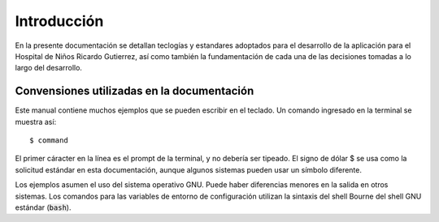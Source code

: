 .. index::
   license of HNRG App
   MIT

************
Introducción
************

En la presente documentación se detallan teclogías y estandares adoptados
para el desarrollo de la aplicación para el Hospital de Niños Ricardo Gutierrez,
así como también la fundamentación de cada una de las decisiones tomadas a lo
largo del desarrollo.

Convensiones utilizadas en la documentación
===========================================

.. index::
   single: dollar sign $, shell prompt

Este manual contiene muchos ejemplos que se pueden escribir en el teclado.
Un comando ingresado en la terminal se muestra así::

    $ command

El primer cáracter en la línea es el prompt de la terminal, y no debería
ser tipeado. El signo de dólar $ se usa como la solicitud estándar en
esta documentación, aunque algunos sistemas pueden usar un símbolo diferente.

Los ejemplos asumen el uso del sistema operativo GNU. Puede haber
diferencias menores en la salida en otros sistemas. Los comandos para
las variables de entorno de configuración utilizan la sintaxis del shell Bourne del
shell GNU estándar (:code:`bash`).
